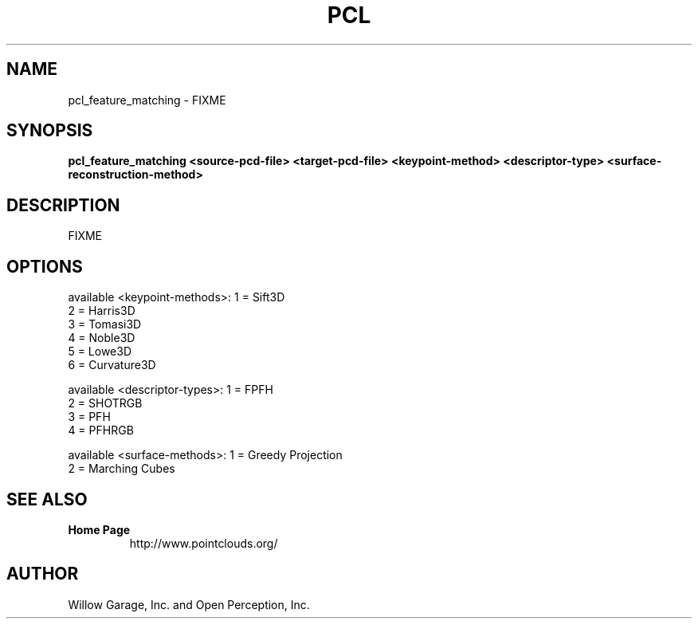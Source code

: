 .TH PCL 1

.SH NAME

pcl_feature_matching \- FIXME

.SH SYNOPSIS

.B pcl_feature_matching <source-pcd-file> <target-pcd-file> <keypoint-method> <descriptor-type> <surface-reconstruction-method>

.SH DESCRIPTION

FIXME

.SH OPTIONS

available <keypoint-methods>: 1 = Sift3D
                              2 = Harris3D
                              3 = Tomasi3D
                              4 = Noble3D
                              5 = Lowe3D
                              6 = Curvature3D

available <descriptor-types>: 1 = FPFH
                              2 = SHOTRGB
                              3 = PFH
                              4 = PFHRGB

available <surface-methods>:  1 = Greedy Projection
                              2 = Marching Cubes


.SH SEE ALSO

.TP
.B Home Page
http://www.pointclouds.org/

.SH AUTHOR

Willow Garage, Inc. and Open Perception, Inc.
